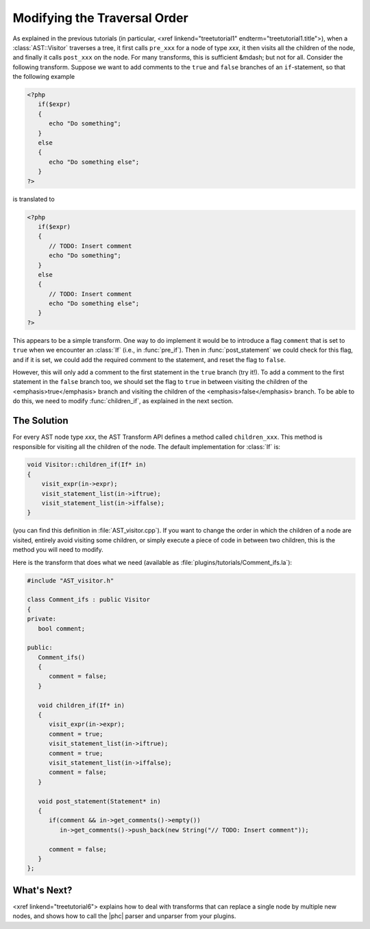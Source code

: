 Modifying the Traversal Order
=============================

As explained in the previous tutorials (in particular, <xref
linkend="treetutorial1" endterm="treetutorial1.title">), when a
:class:`AST::Visitor` traverses a tree, it first calls ``pre_xxx`` for a node
of type *xxx*, it then visits all the children of the node, and finally it
calls ``post_xxx`` on the node.  For many transforms, this is sufficient
&mdash; but not for all. Consider the following transform. Suppose we want to
add comments to the ``true`` and ``false`` branches of an ``if``-statement, so
that the following example 

.. sourcecode:: php

   <?php
      if($expr)
      {
         echo "Do something";
      }
      else
      {
         echo "Do something else";
      }
   ?>

	
is translated to
		
.. sourcecode:: php

   <?php
      if($expr)
      {
         // TODO: Insert comment
         echo "Do something";
      }
      else
      {
         // TODO: Insert comment
         echo "Do something else";
      }
   ?>


This appears to be a simple transform. One way to do implement it would be
to introduce a flag ``comment`` that is set to ``true`` when we encounter an
:class:`If` (i.e., in :func:`pre_if`). Then in :func:`post_statement` we could
check for this flag, and if it is set, we could add the required comment to the
statement, and reset the flag to ``false``.  

However, this will only add a comment to the first statement in the ``true``
branch (try it!). To add a comment to the first statement in the ``false``
branch too, we should set the flag to ``true`` in between visiting the children
of the <emphasis>true</emphasis> branch and visiting the children of the
<emphasis>false</emphasis> branch. To be able to do this, we need to modify
:func:`children_if`, as explained in the next section. 


The Solution
------------

For every AST node type *xxx*, the AST Transform API
defines a method called ``children_xxx``. This method is responsible for
visiting all the children of the node. The default implementation for
:class:`If` is: 

.. sourcecode:: c++

   void Visitor::children_if(If* in)
   {  
       visit_expr(in->expr);
       visit_statement_list(in->iftrue);
       visit_statement_list(in->iffalse);
   }


(you can find this definition in :file:`AST_visitor.cpp`). If you want to
change the order in which the children of a node are visited, entirely avoid
visiting some children, or simply execute a piece of code in between two
children, this is the method you will need to modify. 

Here is the transform that does what we need (available as
:file:`plugins/tutorials/Comment_ifs.la`):

.. sourcecode:: c++

   #include "AST_visitor.h"

   class Comment_ifs : public Visitor
   {
   private:
      bool comment;

   public:
      Comment_ifs()
      {
         comment = false; 
      }

      void children_if(If* in)
      {
         visit_expr(in->expr);
         comment = true;
         visit_statement_list(in->iftrue);
         comment = true;
         visit_statement_list(in->iffalse);
         comment = false;
      }

      void post_statement(Statement* in)
      {
         if(comment && in->get_comments()->empty())
            in->get_comments()->push_back(new String("// TODO: Insert comment"));

         comment = false;
      }
   };



What's Next?
------------

<xref linkend="treetutorial6"> explains how to deal with transforms that can
replace a single node by multiple new nodes, and shows how to call the |phc|
parser and unparser from your plugins.
